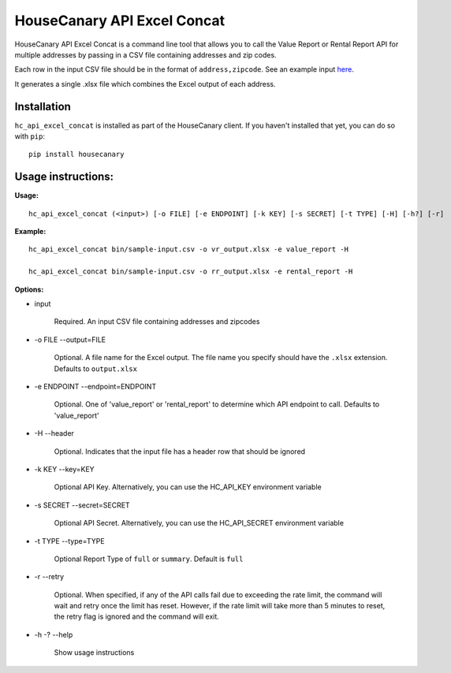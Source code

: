 HouseCanary API Excel Concat
=============================

HouseCanary API Excel Concat is a command line tool that allows you to call the
Value Report or Rental Report API for multiple addresses by passing in a CSV file
containing addresses and zip codes.

Each row in the input CSV file should be in the format of ``address,zipcode``.
See an example input `here <../sample-input.csv>`_.

It generates a single .xlsx file which combines the Excel output of each address.

Installation
------------

``hc_api_excel_concat`` is installed as part of the HouseCanary client.
If you haven't installed that yet, you can do so with ``pip``:

::

    pip install housecanary


Usage instructions:
-------------------

**Usage:**
::

    hc_api_excel_concat (<input>) [-o FILE] [-e ENDPOINT] [-k KEY] [-s SECRET] [-t TYPE] [-H] [-h?] [-r]

**Example:**
::

    hc_api_excel_concat bin/sample-input.csv -o vr_output.xlsx -e value_report -H

    hc_api_excel_concat bin/sample-input.csv -o rr_output.xlsx -e rental_report -H

**Options:**

- input

    Required. An input CSV file containing addresses and zipcodes

- -o FILE --output=FILE

    Optional. A file name for the Excel output. The file name you specify should have the ``.xlsx`` extension. Defaults to ``output.xlsx``

- -e ENDPOINT --endpoint=ENDPOINT

    Optional. One of 'value_report' or 'rental_report' to determine which API endpoint to call. Defaults to 'value_report'

- -H --header

    Optional. Indicates that the input file has a header row that should be ignored

- -k KEY --key=KEY
    
    Optional API Key. Alternatively, you can use the HC_API_KEY environment variable

- -s SECRET --secret=SECRET

    Optional API Secret. Alternatively, you can use the HC_API_SECRET environment variable

- -t TYPE --type=TYPE

    Optional Report Type of ``full`` or ``summary``. Default is ``full``

- -r --retry

    Optional. When specified, if any of the API calls fail due to exceeding the rate limit, the command will wait and retry once the limit has reset. However, if the rate limit will take more than 5 minutes to reset, the retry flag is ignored and the command will exit.

- -h -? --help

    Show usage instructions